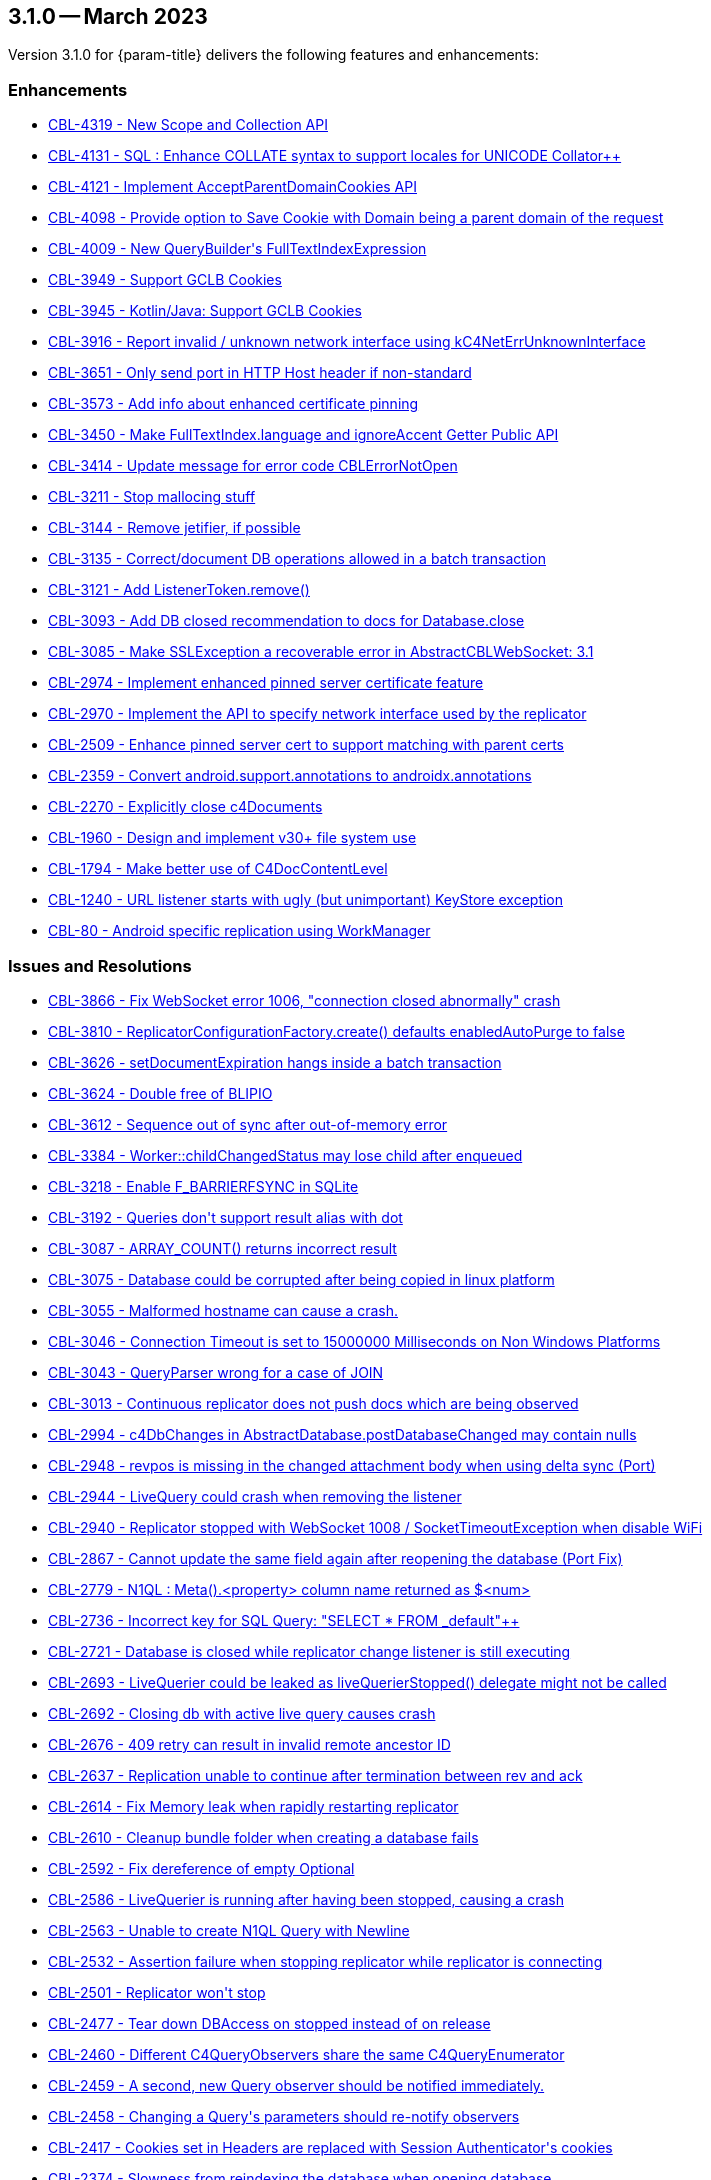 [#maint-3-1-0]
== 3.1.0 -- March 2023

Version 3.1.0 for {param-title} delivers the following features and enhancements:


=== Enhancements

* https://issues.couchbase.com/browse/CBL-4319[++CBL-4319 - New Scope and Collection API++]

* https://issues.couchbase.com/browse/CBL-4131[++CBL-4131 - SQL++ : Enhance COLLATE syntax to support locales for UNICODE Collator++]

* https://issues.couchbase.com/browse/CBL-4121[++CBL-4121 - Implement AcceptParentDomainCookies API++]

* https://issues.couchbase.com/browse/CBL-4098[++CBL-4098 - Provide option to Save Cookie with Domain being a parent domain of the request++]

* https://issues.couchbase.com/browse/CBL-4009[++CBL-4009 - New QueryBuilder's FullTextIndexExpression++]

* https://issues.couchbase.com/browse/CBL-3949[++CBL-3949 - Support GCLB Cookies++]

* https://issues.couchbase.com/browse/CBL-3945[++CBL-3945 - Kotlin/Java: Support GCLB Cookies++]

* https://issues.couchbase.com/browse/CBL-3916[++CBL-3916 - Report invalid / unknown network interface using kC4NetErrUnknownInterface++]

* https://issues.couchbase.com/browse/CBL-3651[++CBL-3651 - Only send port in HTTP Host header if non-standard++]

* https://issues.couchbase.com/browse/CBL-3573[++CBL-3573 - Add info about enhanced certificate pinning++]

* https://issues.couchbase.com/browse/CBL-3450[++CBL-3450 - Make FullTextIndex.language and ignoreAccent Getter Public API++]

* https://issues.couchbase.com/browse/CBL-3414[++CBL-3414 - Update message for error code CBLErrorNotOpen++]

* https://issues.couchbase.com/browse/CBL-3211[++CBL-3211 - Stop mallocing stuff++]

* https://issues.couchbase.com/browse/CBL-3144[++CBL-3144 - Remove jetifier, if possible++]

* https://issues.couchbase.com/browse/CBL-3135[++CBL-3135 - Correct/document DB operations allowed in a batch transaction++]

* https://issues.couchbase.com/browse/CBL-3121[++CBL-3121 - Add ListenerToken.remove()++]

* https://issues.couchbase.com/browse/CBL-3093[++CBL-3093 - Add DB closed recommendation to docs for Database.close++]

* https://issues.couchbase.com/browse/CBL-3085[++CBL-3085 - Make SSLException a recoverable error in AbstractCBLWebSocket: 3.1++]

* https://issues.couchbase.com/browse/CBL-2974[++CBL-2974 - Implement enhanced pinned server certificate feature++]

* https://issues.couchbase.com/browse/CBL-2970[++CBL-2970 - Implement the API to specify network interface used by the replicator++]

* https://issues.couchbase.com/browse/CBL-2509[++CBL-2509 - Enhance pinned server cert to support matching with parent certs++]

* https://issues.couchbase.com/browse/CBL-2359[++CBL-2359 - Convert android.support.annotations to androidx.annotations++]

* https://issues.couchbase.com/browse/CBL-2270[++CBL-2270 - Explicitly close c4Documents++]

* https://issues.couchbase.com/browse/CBL-1960[++CBL-1960 - Design and implement v30+ file system use++]

* https://issues.couchbase.com/browse/CBL-1794[++CBL-1794 - Make better use of C4DocContentLevel++]

* https://issues.couchbase.com/browse/CBL-1240[++CBL-1240 - URL listener starts with ugly (but unimportant) KeyStore exception++]

* https://issues.couchbase.com/browse/CBL-80[++CBL-80 - Android specific replication using WorkManager++]

=== Issues and Resolutions


* https://issues.couchbase.com/browse/CBL-3866[++CBL-3866 - Fix WebSocket error 1006, "connection closed abnormally" crash++]

* https://issues.couchbase.com/browse/CBL-3810[++CBL-3810 - ReplicatorConfigurationFactory.create() defaults enabledAutoPurge to false++]

* https://issues.couchbase.com/browse/CBL-3626[++CBL-3626 - setDocumentExpiration hangs inside a batch transaction++]

* https://issues.couchbase.com/browse/CBL-3624[++CBL-3624 - Double free of BLIPIO++]

* https://issues.couchbase.com/browse/CBL-3612[++CBL-3612 - Sequence out of sync after out-of-memory error++]

* https://issues.couchbase.com/browse/CBL-3384[++CBL-3384 - Worker::childChangedStatus may lose child after enqueued++]

* https://issues.couchbase.com/browse/CBL-3218[++CBL-3218 - Enable F_BARRIERFSYNC in SQLite++]

* https://issues.couchbase.com/browse/CBL-3192[++CBL-3192 - Queries don't support result alias with dot++]

* https://issues.couchbase.com/browse/CBL-3087[++CBL-3087 - ARRAY_COUNT() returns incorrect result++]

* https://issues.couchbase.com/browse/CBL-3075[++CBL-3075 - Database could be corrupted after being copied in linux platform++]

* https://issues.couchbase.com/browse/CBL-3055[++CBL-3055 - Malformed hostname can cause a crash.++]

* https://issues.couchbase.com/browse/CBL-3046[++CBL-3046 - Connection Timeout is set to 15000000 Milliseconds on Non Windows Platforms++]

* https://issues.couchbase.com/browse/CBL-3043[++CBL-3043 - QueryParser wrong for a case of JOIN++]

* https://issues.couchbase.com/browse/CBL-3013[++CBL-3013 - Continuous replicator does not push docs which are being observed++]

* https://issues.couchbase.com/browse/CBL-2994[++CBL-2994 - c4DbChanges in AbstractDatabase.postDatabaseChanged may contain nulls++]

* https://issues.couchbase.com/browse/CBL-2948[++CBL-2948 - revpos is missing in the changed attachment body when using delta sync (Port)++]

* https://issues.couchbase.com/browse/CBL-2944[++CBL-2944 - LiveQuery could crash when removing the listener++]

* https://issues.couchbase.com/browse/CBL-2940[++CBL-2940 - Replicator stopped with WebSocket 1008 / SocketTimeoutException when disable WiFi++]

* https://issues.couchbase.com/browse/CBL-2867[++CBL-2867 - Cannot update the same field again after reopening the database (Port Fix)++]

* https://issues.couchbase.com/browse/CBL-2779[++CBL-2779 - N1QL : Meta().<property> column name returned as $<num>++]

* https://issues.couchbase.com/browse/CBL-2736[++CBL-2736 - Incorrect key for SQL++ Query: "SELECT * FROM _default"++]

* https://issues.couchbase.com/browse/CBL-2721[++CBL-2721 - Database is closed while replicator change listener is still executing++]

* https://issues.couchbase.com/browse/CBL-2693[++CBL-2693 - LiveQuerier could be leaked as liveQuerierStopped() delegate might not be called++]

* https://issues.couchbase.com/browse/CBL-2692[++CBL-2692 - Closing db with active live query causes crash++]

* https://issues.couchbase.com/browse/CBL-2676[++CBL-2676 - 409 retry can result in invalid remote ancestor ID++]

* https://issues.couchbase.com/browse/CBL-2637[++CBL-2637 - Replication unable to continue after termination between rev and ack++]

* https://issues.couchbase.com/browse/CBL-2614[++CBL-2614 - Fix Memory leak when rapidly restarting replicator++]

* https://issues.couchbase.com/browse/CBL-2610[++CBL-2610 - Cleanup bundle folder when creating a database fails++]

* https://issues.couchbase.com/browse/CBL-2592[++CBL-2592 - Fix dereference of empty Optional++]

* https://issues.couchbase.com/browse/CBL-2586[++CBL-2586 - LiveQuerier is running after having been stopped, causing a crash++]

* https://issues.couchbase.com/browse/CBL-2563[++CBL-2563 - Unable to create N1QL Query with Newline++]

* https://issues.couchbase.com/browse/CBL-2532[++CBL-2532 - Assertion failure when stopping replicator while replicator is connecting++]

* https://issues.couchbase.com/browse/CBL-2501[++CBL-2501 - Replicator won't stop++]

* https://issues.couchbase.com/browse/CBL-2477[++CBL-2477 - Tear down DBAccess on stopped instead of on release++]

* https://issues.couchbase.com/browse/CBL-2460[++CBL-2460 - Different C4QueryObservers share the same C4QueryEnumerator++]

* https://issues.couchbase.com/browse/CBL-2459[++CBL-2459 - A second, new Query observer should be notified immediately.++]

* https://issues.couchbase.com/browse/CBL-2458[++CBL-2458 - Changing a Query's parameters should re-notify observers++]

* https://issues.couchbase.com/browse/CBL-2417[++CBL-2417 - Cookies set in Headers are replaced with Session Authenticator's cookies++]

* https://issues.couchbase.com/browse/CBL-2374[++CBL-2374 - Slowness from reindexing the database when opening database++]

=== Known Issues

None for this release

=== Deprecations 

* https://issues.couchbase.com/browse/CBL-4324[++CBL-4324 - Replace database oriented Factory methods with collection oriented equvalents++]

* https://issues.couchbase.com/browse/CBL-4316[++CBL-4316 - Replicator's getPendingDocumentIds() and isDocumentPending(String id) are deprecated++]

* https://issues.couchbase.com/browse/CBL-4315[++CBL-4315 - ReplicatorConfiguration's filters and conflict resolver properties are deprecated++]

* https://issues.couchbase.com/browse/CBL-4314[++CBL-4314 - ReplicatorConfiguration APIs with Database object are deprecated++]

* https://issues.couchbase.com/browse/CBL-4313[++CBL-4313 - MessageEndpointListenerConfiguration APIs using Database object are deprecated++]

* https://issues.couchbase.com/browse/CBL-4312[++CBL-4312 - URLEndpointListenerConfiguration APIs using Database object are deprecated++]

* https://issues.couchbase.com/browse/CBL-4311[++CBL-4311 - QueryBuilder : isNullOrMissing() and notNullOrMissing() are deprecated++]

* https://issues.couchbase.com/browse/CBL-4310[++CBL-4310 - QueryBuilder : FullTextFunction's rank(String index) and match(String index, String query) are deprecated++]

* https://issues.couchbase.com/browse/CBL-4309[++CBL-4309 - QueryBuilder : DataSource's database() is deprecated++]

* https://issues.couchbase.com/browse/CBL-4307[++CBL-4307 - DocumentChange's database property is deprecated++]

* https://issues.couchbase.com/browse/CBL-4306[++CBL-4306 - DatabaseChange and DatabaseChangeListener are deprecated++]

* https://issues.couchbase.com/browse/CBL-4305[++CBL-4305 - Database's removeChangeListener() is deprecated++]

* https://issues.couchbase.com/browse/CBL-4304[++CBL-4304 - Database's Document APIs are deprecated++]
